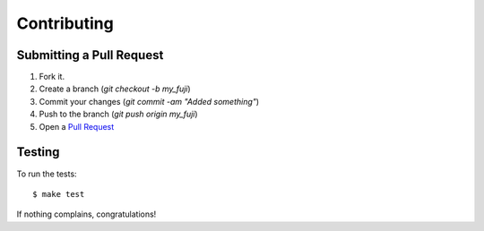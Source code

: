 Contributing
==================

Submitting a Pull Request
-----------------------------------

1. Fork it.
2. Create a branch (`git checkout -b my_fuji`)
3. Commit your changes (`git commit -am "Added something"`)
4. Push to the branch (`git push origin my_fuji`)
5. Open a `Pull Request <http://github.com/fuji-gw/fuji/pulls>`_

Testing
-----------

To run the tests::

    $ make test

If nothing complains, congratulations!
